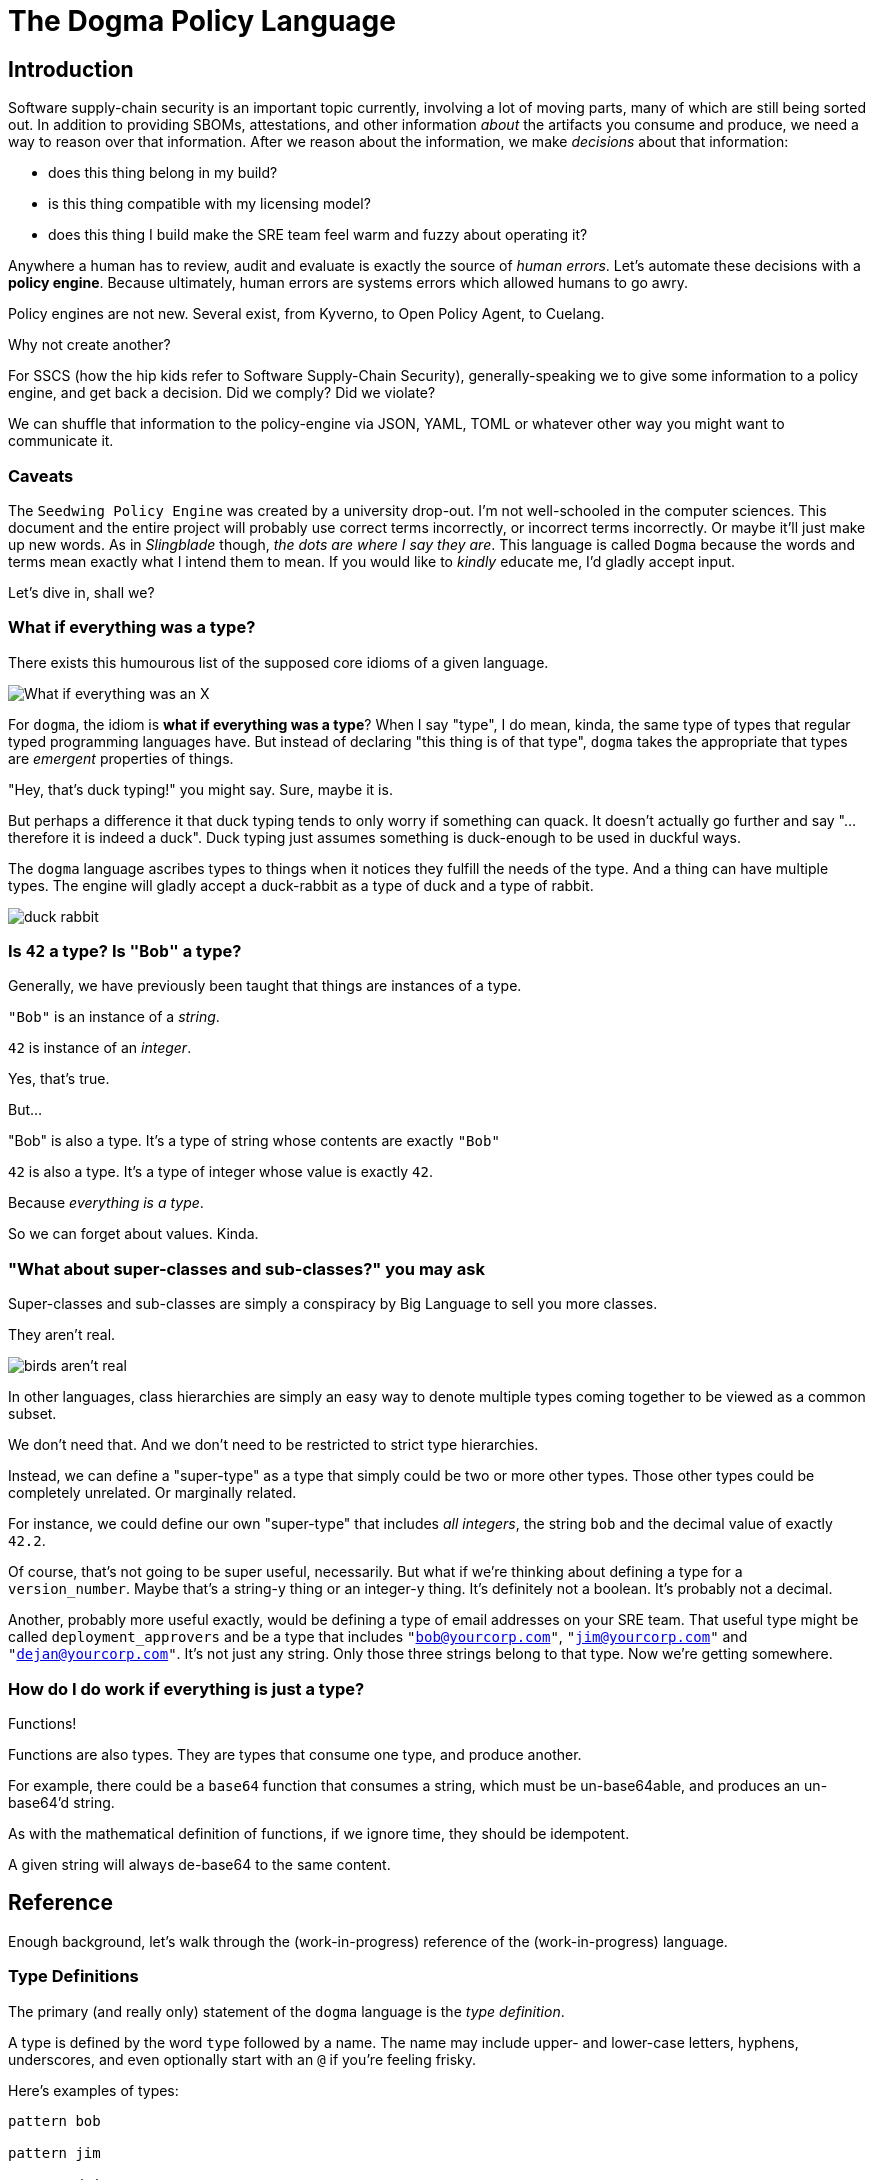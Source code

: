 = The Dogma Policy Language

== Introduction

Software supply-chain security is an important topic currently, involving a lot of moving parts, many of which are still being sorted out.
In addition to providing SBOMs, attestations, and other information _about_ the artifacts you consume and produce, we need a way to reason over that information.
After we reason about the information, we make _decisions_ about that information:

* does this thing belong in my build?
* is this thing compatible with my licensing model?
* does this thing I build make the SRE team feel warm and fuzzy about operating it?

Anywhere a human has to review, audit and evaluate is exactly the source of _human errors_.
Let's automate these decisions with a *policy engine*.
Because ultimately, human errors are systems errors which allowed humans to go awry.

Policy engines are not new.
Several exist, from Kyverno, to Open Policy Agent, to Cuelang.

Why not create another?

For SSCS (how the hip kids refer to Software Supply-Chain Security), generally-speaking we to give some information to a policy engine, and get back a decision.
Did we comply? Did we violate?

We can shuffle that information to the policy-engine via JSON, YAML, TOML or whatever other way you might want to communicate it.

=== Caveats

The `Seedwing Policy Engine` was created by a university drop-out.
I'm not well-schooled in the computer sciences.
This document and the entire project will probably use correct terms incorrectly, or incorrect terms incorrectly.
Or maybe it'll just make up new words.
As in _Slingblade_ though, _the dots are where I say they are_.
This language is called `Dogma` because the words and terms mean exactly what I intend them to mean.
If you would like to _kindly_ educate me, I'd gladly accept input.

Let's dive in, shall we?

=== What if everything was a type?

There exists this humourous list of the supposed core idioms of a given language.

image::https://pbs.twimg.com/media/CkLRpGZUoAALo1Y?format=jpg&name=900x900['What if everything was an X']

For `dogma`, the idiom is *what if everything was a type*?
When I say "type", I do mean, kinda, the same type of types that regular typed programming languages have.
But instead of declaring "this thing is of that type", `dogma` takes the appropriate that types are _emergent_ properties of things.

"Hey, that's duck typing!" you might say.
Sure, maybe it is.

But perhaps a difference it that duck typing tends to only worry if something can quack.
It doesn't actually go further and say "...therefore it is indeed a duck".
Duck typing just assumes something is duck-enough to be used in duckful ways.

The `dogma` language ascribes types to things when it notices they fulfill the needs of the type.
And a thing can have multiple types.
The engine will gladly accept a duck-rabbit as a type of duck and a type of rabbit.

image::https://duckrabbitbrewery.com/wp-content/uploads/2019/04/duck-rabbit-brewery-logo.png[duck rabbit]

=== Is `42` a type? Is `"Bob"` a type?

Generally, we have previously been taught that things are instances of a type.

`"Bob"` is an instance of a _string_.

`42` is instance of an _integer_.

Yes, that's true.

But...

"Bob" is also a type.
It's a type of string whose contents are exactly `"Bob"`

`42` is also a type.
It's a type of integer whose value is exactly `42`.

Because _everything is a type_.

So we can forget about values.
Kinda.

=== "What about super-classes and sub-classes?" you may ask

Super-classes and sub-classes are simply a conspiracy by Big Language to sell you more classes.

They aren't real.

image::https://www.cbs42.com/wp-content/uploads/sites/81/2022/06/IMG_0292-e1654268615798.jpg?strip=1[birds aren't real]

In other languages, class hierarchies are simply an easy way to denote multiple types coming together to be viewed as a common subset.

We don't need that.
And we don't need to be restricted to strict type hierarchies.

Instead, we can define a "super-type" as a type that simply could be two or more other types.
Those other types could be completely unrelated.
Or marginally related.

For instance, we could define our own "super-type" that includes _all integers_, the string `bob` and the decimal value of exactly `42.2`.

Of course, that's not going to be super useful, necessarily.
But what if we're thinking about defining a type for a `version_number`.
Maybe that's a string-y thing or an integer-y thing.
It's definitely not a boolean.
It's probably not a decimal.

Another, probably more useful exactly, would be defining a type of email addresses on your SRE team.
That useful type might be called `deployment_approvers` and be a type that includes `"bob@yourcorp.com"`, `"jim@yourcorp.com"` and `"dejan@yourcorp.com"`.
It's not just any string.
Only those three strings belong to that type.
Now we're getting somewhere.

=== How do I do work if everything is just a type?

Functions!

Functions are also types.
They are types that consume one type, and produce another.

For example, there could be a `base64` function that consumes a string, which must be un-base64able, and produces an un-base64'd string.

As with the mathematical definition of functions, if we ignore time, they should be idempotent.

A given string will always de-base64 to the same content.

== Reference

Enough background, let's walk through the (work-in-progress) reference of the (work-in-progress) language.

=== Type Definitions

The primary (and really only) statement of the `dogma` language is the _type definition_.

A type is defined by the word `type` followed by a name.
The name may include upper- and lower-case letters, hyphens, underscores, and even optionally start with an `@` if you're feeling frisky.

Here's examples of types:

```
pattern bob

pattern jim

pattern dejan
```

Notice, no semicolons.
We don't need them.

Above we've defined three named types, which by default are just aliases to the `nothing` type, which matches absolutely nothing.

Not super useful.

If you want to provide a non-`nothing` definition, append an equal sign and then define your type in the `dogma` language.

Let's define those three types to be stringy things matching each person's email address.

```
pattern bob = "bob@yourcorp.com"

pattern jim = "jim@yourcorp.com"

pattern dejan = "dejan@yourcorp.com"
```

As noted above, all "values" are actually just types.
The three statements above just alias the names of `bob`, `jim`, and `dejan`, to the associated stringy types with the specified contents.

.Seedwing Policy Server
****
If you're using the `seedwing-policy-server` to serve your types, and this was created in a file called `email.dog` at the root of your policy directory, you have also created 3 URL endpoints:

* `/email/bob`
* `/email/jim`
* `/email/dejan`

You can `POST` some JSON to those endpoints, and determine if the JSON you posted conforms the type you queried.

If you `POST` `"bob@yourcorp.com"` to `/email/bob`, the response will be a `200 OK`.
`POST` the same data to `/email/jim` and the response will be `406 NOT ACCEPTABLE`.
****

=== Basic types

Every system needs some primordial types, the smallest atoms to build things from.
In `dogma` the basic types are:

* strings
* integers
* decimals
* booleans
* object-shaped things
* lists
* functions
* expressiony things

==== Strings

We've already seen an example of strings.
They are denoted by double-quotes, and currently do not support escaping quotes inside.
It's a work in progress.

==== Integers

Integers are the whole numbers on the number line.
Internally they are represented as signed 64-bit integers.

==== Decimals
Decimals are the real numbers on the number line.
Internally they are represented as 64-bit floating-point values.

==== Booleans
Booleans are... booleans.
They can be `true` or `false`.
Nothing else is a boolean nor will it coerce to a boolean.

==== Object-shaped things

Object-shaped things are collections of types with field names associated with them.
They are denoted using curly-bracked, and field-names specifying their own type definitions.

An example:

```
pattern some-object = {
    email: bob,
}
```

Trailing commas are allowed.

To even attempt to match a `some-object`, you would need to `POST` JSON similar to:

```json
{
    "email": "bob@yourcorp.com"
}
```

==== Lists

Lists are definitely a work-in-progress and subject to change.

Lists can be specified several ways, the simplest using square brackets.

```
pattern my-dogs = [ "Alphe", "Ada" ]

pattern my-pets = [ my-dogs, "Mr. Squirrel" ]
```

List types can also (currently) be specified abstractly, denoting what their contents must/must-not be, using `all::()`, `any::()` or `n<..>::()`.

```
pattern acceptable-list-of-emails = any::( sre-approvers )
```

The above type would match any list of email addresses, as long as at least 1 member matches the `sre-approvers` type.

The `all::` variant requires all members to match, where `n<..>::` takes an integer parameter denoting how many members must match the provided type.

NOTE: I don't love the any/n syntax, and it's subject to change.

==== Expressiony Things

Sometimes you might want to perform some comparison and logic before deciding if something matches a type.
For that, `${..}` can be used to evaluate basic expressions.

For instance:

```
pattern allowed-to-buy-beer = {
    age: ${self >= 21}
}
```

The `>=` expression operator requires something numeric as input, so `age` must implicitly be an integer or a decimal.
The value provided is exposed as `self` within the `${...}` block.

Please do not confuse *expressiony types* with *type expressions* described below.

=== Type Expressions

==== `||` operator

Okay, now that we're making progress on defining some types, let's go back to our SRE approvers.
We can use `||` to *or* between types.
This allows us to create "super-classes" if you want to use that terminology.
It may also be considered a *join* if you're into type theory.

```
pattern sre-approvers = bob || jim || dejan
```

.Seedwing Policy Server
****
Now you added an endpoint of `/email/sre-approvers`.

`POST` any of the three acceptable email address to that endpoint, and they will all `200 OK`.
Any other email (or integer, or boolean, or object) will result still in a `406 NOT ACCEPTABLE`.
****

==== `&&` operator

The `&&` operator is satisfied when _both_ sides are satisfied.
This could mostly be useful when working with object-shaped things.

```
## An employee of YourCorp
pattern employee = {
    employer: "YourCorp",
}

## A manager of any company
pattern manager = {
    is_manager: true,
}

pattern manager_of_yourcorp = employee && manager
```

.Seedwing Policy Server
****
Now we begin to see how the emergent properties of this type system... emerge.

If you `POST` the following JSON...

```json
{
    "email": "bob@yourcorp.com",
    "employer": "YourCorp",
    "is_manager": true
}
```

...then the system has determined that yes indeed, that object-shaped thing is both an `employee` and a `manager`.
****

==== Functions

Functions allow an input to be manipulated and further constrained by types.
Functions implicitly take the inbound value/type as their argument, and produce either a new value/type, or they fail and result in a non-match.

An example may make it easier to understand.

```
pattern thing-with-payload = {
    topic: string,
    payload: Base64,
}
```

This will accept only object-shaped things which include a `payload` field that can be successfully un-base64'd.
Notice, we do not use parentheses to "call" the function.
The calling of a function is implicit, and if it's successful, it produces a new type.

Of course, you may then want to reason about the contents of that base64'd payload.
To accomplish that, we use _refinements_.


==== Refinements

For all types, but mostly useful for functions, is the idea of _refinements_.
To refine a type, you may add parentheses (which is why we don't use them to call functions).

In the `Function` example, if we want to only accept base64-encoded payloads of a particular type, we could do:

```
pattern thing-with-payload = {
    topic: string,
    payload: Base64("bob@yourcorp.com")
}
```

Voila!

If the result of the base64-decoding is a string of `"bob@yourcorp.com"`, great!
If not, computer says no.


==== Parameterized types

Sometimes you want to define a library of rough shapes, but still allow another policy author to parameterize it.

When defining a type, using angle brackets you can denote one or more parameters, which can then be used within the definition as the type to match.

If you're working with x509 certificates, you might want to create a shorthand to match an ASN.1 OID value.

```
pattern subject-alternative-name<EMAIL> = {
    oid: "1.2.3.4.5",
    email: EMAIL,
}
```


This could subsequently be used similar to:

```
pattern x509attr-thing = {
    extension: subject-alternative-name<sre-approvers>,
}

pattern x509attr-thing-only-bob = {
    extension: subject-alternative-name<"bob@yourcorp.com">,
}
```

Notice the trick here of using a type `sre-approvers` or a "value" of `"bob@yourcorp.com"`.
Because everything, including values, are types.

==== Modules

Somewhat glossed over thus far is the idea of _modules_.
Modules are defined purely based on the location of the type definitions, from the root of the policy tree.

A file called `foo.dog` defines a module `foo`.
A type 'quux' defined within that file is referenced as `foo::quux` or through the endpoint of `/foo/quux`.
A file called `foo/bar.dog` defines a module `foo::bar`.
A type `quux` defined within that file is reference as `foo::bar::quux` or through the endpoint of `/foo/bar/quux`.

There is (currently) no visibility modifiers.
All types are exposed as endpoints, and all types share a global namespace and can be used by all other types.

To avoid having to type so much, you can `use` types from other modules, optionally renaming them.

```
use sigstore::SHA256
use base64::Base64 as UndecodeThatIsh
```

==== Comments

Comments start with `#` and continue to the end of the line.
We anticipate adding documentation comments using `##` but have not yet.

=== Example

Here's the biggest example currently used as testing.
It uses the built-in core functions for working with _Sigstore_ and _X509_.

```
pattern signed-thing = {
    digest: sigstore::SHA256(
        n<1>::{
            apiVersion: "0.0.1",
            spec: {
                signature: {
                    publicKey: {
                        content: base64::Base64(
                            x509::PEM( n<1>::{
                                version: 2,
                                extensions: n<1>::{
                                    subjectAlternativeName: n<1>::{
                                        rfc822: "bob@mcwhirter.org",
                                    }
                                }
                            } )
                        )
                    }
                }
            }
        }
    )
}
```

It expects an input similar to the following to be submitted as a `POST` to `/policy/signed-thing`:

```json
{
    "digest": "5dd1e2b50b89874fd086da4b61176167ae9e4b434945325326690c8f604d0408"
}
```

It uses the `sigstore::SHA256` function which takes the digest as an input and produces a list of Sigstore Rekor entries.
It ensures the `apiVersion` matches what we're expecting, then digs into the JSON path of `spec.signature.publicKey.content` which is base64-decoded.
If that's successful, the result of the decoded base64 bits is attempted to be parsed as an X509 PEM certificate chain.
If that works, then it further _refines_ the result of that decoding to ensure it contains at least 1 certificate that has at least 1 extension which has at least one `subjectAltnernateName` matching my personal email address.

If so, and you're using the `seedwing-policy-server`, you'll get back a `200 OK`.
If not, you'll be witnessing a `406 NOT ACCEPTABLE`.

All from just shooting a single SHA256 hash at an endpoint.